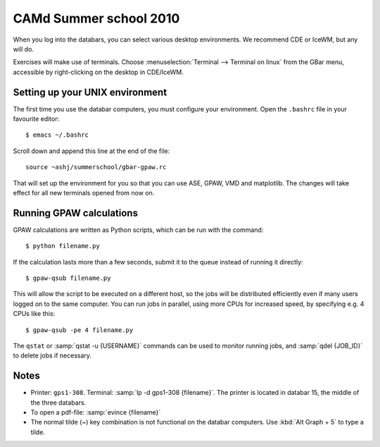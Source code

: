 .. _summerschool10:

=======================
CAMd Summer school 2010
=======================

When you log into the databars, you can select various desktop
environments.  We recommend CDE or IceWM, but any will do.

Exercises will make use of terminals.  Choose :menuselection:`Terminal
--> Terminal on linux` from the GBar menu, accessible by
right-clicking on the desktop in CDE/IceWM.

Setting up your UNIX environment
--------------------------------

The first time you use the databar computers, you must configure your
environment.  Open the ``.bashrc`` file in your favourite editor:

.. highlight:: bash

::

  $ emacs ~/.bashrc

Scroll down and append this line at the end of the file::

  source ~ashj/summerschool/gbar-gpaw.rc

That will set up the environment for you so that you can use ASE,
GPAW, VMD and matplotlib.  The changes will take effect for all new
terminals opened from now on.


Running GPAW calculations
-------------------------

GPAW calculations are written as Python scripts, which can be run with
the command::

  $ python filename.py

If the calculation lasts more than a few seconds, submit it to the
queue instead of running it directly::

  $ gpaw-qsub filename.py

This will allow the script to be executed on a different host, so the
jobs will be distributed efficiently even if many users logged on to
the same computer.  You can run jobs in parallel, using more CPUs for
increased speed, by specifying e.g. 4 CPUs like this::

  $ gpaw-qsub -pe 4 filename.py

The ``qstat`` or :samp:`qstat -u {USERNAME}` commands can be used to
monitor running jobs, and :samp:`qdel {JOB_ID}` to delete jobs if
necessary.


Notes
-----

* Printer: ``gps1-308``. Terminal: :samp:`lp -d gps1-308 {filename}`.  The
  printer is located in databar 15, the middle of the three databars.

* To open a pdf-file: :samp:`evince {filename}`

* The normal tilde (~) key combination is not functional on the
  databar computers.  Use :kbd:`Alt Graph + 5` to type a tilde.
